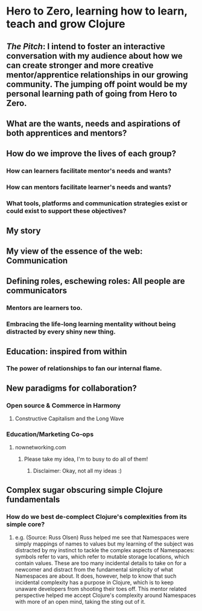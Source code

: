 * Hero to Zero, learning how to learn, teach and grow Clojure 
** /The Pitch/: I intend to foster an interactive conversation with my audience about how we can create stronger and more creative mentor/apprentice relationships in our growing community. The jumping off point would be my personal learning path of going from Hero to Zero.
** What are the wants, needs and aspirations of both apprentices and mentors?
** How do we improve the lives of each group?
*** How can learners facilitate mentor's needs and wants?
*** How can mentors facilitate learner's needs and wants?
*** What tools, platforms and communication strategies exist or could exist to support these objectives?
** My story
** My view of the essence of the web: Communication
** Defining roles, eschewing roles: All people are communicators
*** Mentors are learners too.
*** Embracing the life-long learning mentality without being distracted by every shiny new thing.
** Education: inspired from within
*** The power of relationships to fan our internal flame.
** New paradigms for collaboration?
*** Open source & Commerce in Harmony
**** Constructive Capitalism and the Long Wave
*** Education/Marketing Co-ops
**** nownetworking.com
***** Please take my idea, I'm to busy to do all of them!
****** Disclaimer: Okay, not all my ideas :)
** Complex sugar obscuring simple Clojure fundamentals
*** How do we best de-complect Clojure's complexities from its simple core?
**** e.g. (Source: Russ Olsen) Russ helped me see that Namespaces were simply mappings of names to values but my learning of the subject was distracted by my instinct to tackle the complex aspects of Namespaces: symbols refer to vars, which refer to mutable storage locations, which contain values. These are too many incidental details to take on for a newcomer and distract from the fundamental simplicity of what Namespaces are about. It does, however, help to know that such incidental complexity has a purpose in Clojure, which is to keep unaware developers from shooting their toes off. This mentor related perspective helped me accept Clojure's complexity around Namespaces with more of an open mind, taking the sting out of it.

